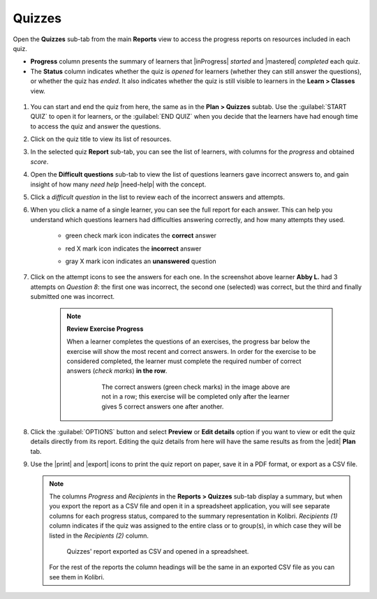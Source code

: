 .. _reports_quizzes:

Quizzes
-------

Open the **Quizzes** sub-tab from the main **Reports** view to access the progress reports on resources included in each quiz. 

.. To review past quizzes, use the filter to include only the *Inactive* ones.

* **Progress** column presents the summary of learners that |inProgress| *started* and |mastered| *completed* each quiz.
* The **Status** column indicates whether the quiz is *opened* for learners (whether they can still answer the questions), or whether the quiz has *ended*. It also indicates whether the quiz is still visible to learners in the **Learn > Classes** view.

.. figure:: /img/quizzes.*
  :alt: 

.. TO-DO (image)

#. You can start and end the quiz from here, the same as in the **Plan > Quizzes** subtab. Use the :guilabel:`START QUIZ` to open it for learners, or the :guilabel:`END QUIZ` when you decide that the learners have had enough time to access the quiz and answer the questions.
#. Click on the quiz title to view its list of resources.
#. In the selected quiz **Report** sub-tab, you can see the list of learners, with columns for the *progress* and obtained *score*.
#. Open the **Difficult questions** sub-tab to view the list of questions learners gave incorrect answers to, and gain insight of how many *need help* |need-help| with the concept.
#. Click a *difficult question* in the list to review each of the incorrect answers and attempts.
   
#. When you click a name of a single learner, you can see the full report for each answer. This can help you understand which questions learners had difficulties answering correctly, and how many attempts they used.
  
    * green check mark icon indicates the **correct** answer
    * red X mark icon indicates the **incorrect** answer
    * gray X mark icon indicates an **unanswered** question

      .. figure:: /img/exam-report-detail.png
        :alt: 

#. Click on the attempt icons to see the answers for each one. In the screenshot above learner **Abby L.** had 3 attempts on *Question 8*: the first one was incorrect, the second one (selected) was correct, but the third and finally submitted one was incorrect.

    .. _exercise_progress:

    .. note:: 
      
      **Review Exercise Progress**

      When a learner completes the questions of an exercises, the progress bar below the exercise will show the most recent and correct answers. In order for the exercise to be considered completed, the learner must complete the required number of correct answers (*check marks*) **in the row**.

        .. figure:: /img/get-5-correct.png
            :alt: If the exercise requires 5 correct check marks, learner must provide 5 correct answers one after another. Marks for each answer are located behind the button Check

            The correct answers (green check marks) in the image above are not in a row; this exercise will be completed only after the learner gives 5 correct answers one after another.

#. Click the :guilabel:`OPTIONS` button and select **Preview** or **Edit details** option if you want to view or edit the quiz details directly from its report. Editing the quiz details from here will have the same results as from the |edit| **Plan** tab.
#. Use the |print| and |export| icons to print the quiz report on paper, save it in a PDF format, or export as a CSV file.

   .. note:: 
      The columns *Progress* and *Recipients* in the **Reports > Quizzes** sub-tab display a summary, but when you export the report as a CSV file and open it in a spreadsheet application, you will see separate columns for each progress status, compared to the summary representation in Kolibri. *Recipients (1)* column indicates if the quiz was assigned to the entire class or to group(s), in which case they will be listed in the *Recipients (2)* column. 

      .. figure:: /img/quizzes-csv-header.png
        :alt:

        Quizzes' report exported as CSV and opened in a spreadsheet. 


      For the rest of the reports the column headings will be the same in an exported CSV file as you can see them in Kolibri.



.. figure /img/edit-quiz-from-report.gif
      :alt: 

.. TO-DO (image)
